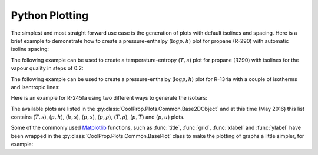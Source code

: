 .. _python-plotting:

Python Plotting
===============

The simplest and most straight forward use case is the generation of plots 
with default isolines and spacing. Here is a brief example to demonstrate 
how to create a pressure-enthalpy (:math:`\log p,h`) plot for propane 
(R-290) with automatic isoline spacing:

.. plot::
    :include-source:

    import CoolProp
    from CoolProp.Plots import PropertyPlot
    plot = PropertyPlot('R290', 'ph')
    plot.calc_isolines()
    plot.show()

The following example can be used to create a temperature-entropy (:math:`T,s`) plot for
propane (R290) with isolines for the vapour quality in steps of 0.2:

.. plot::
    :include-source:

    import CoolProp
    from CoolProp.Plots import PropertyPlot
    ts_plot = PropertyPlot('R290', 'Ts', tp_limits='ORC')
    ts_plot.calc_isolines(CoolProp.iQ, num=6)
    ts_plot.show()

The following example can be used to create a pressure-enthalpy (:math:`\log p,h`) plot for 
R-134a with a couple of isotherms and isentropic lines:

.. plot::
    :include-source:
  
    import CoolProp
    from CoolProp.Plots import PropertyPlot
    plot = PropertyPlot('HEOS::R134a', 'PH', unit_system='EUR', tp_limits='ACHP')
    plot.calc_isolines(CoolProp.iQ, num=11)
    plot.calc_isolines(CoolProp.iT, num=25)
    plot.calc_isolines(CoolProp.iSmass, num=15)
    plot.show()

Here is an example for R-245fa using two different ways to generate the isobars:
    
.. plot::
    :include-source:
    
    import CoolProp
    from CoolProp.Plots import PropertyPlot
    plot = PropertyPlot('HEOS::R245fa', 'TS', unit_system='EUR', tp_limits='ORC')
    plot.calc_isolines(CoolProp.iQ, num=11)
    plot.calc_isolines(CoolProp.iP, iso_range=[1,50], num=10, rounding=True)
    plot.draw()
    plot.isolines.clear()
    plot.props[CoolProp.iP]['color'] = 'green'
    plot.props[CoolProp.iP]['lw'] = '0.5'
    plot.calc_isolines(CoolProp.iP, iso_range=[1,50], num=10, rounding=False)
    plot.show()
    
The available plots are listed in the :py:class:`CoolProp.Plots.Common.Base2DObject`  
and at this time (May 2016) this list contains (:math:`T,s`), (:math:`p,h`), 
(:math:`h,s`), (:math:`p,s`), (:math:`p,\rho`), (:math:`T,\rho`), (:math:`p,T`) and 
(:math:`p,u`) plots. 

Some of the commonly used `Matplotlib <http://www.matplotlib.org>`_ functions,
such as :func:`title`, :func:`grid`, :func:`xlabel` and :func:`ylabel` have been wrapped in
the :py:class:`CoolProp.Plots.Common.BasePlot` class to make the plotting of
graphs a little simpler, for example:

.. plot::
    :include-source:

    import CoolProp 
    from CoolProp.Plots import PropertyPlot
    ts_plot = PropertyPlot('Water', 'Ts')
    ts_plot.calc_isolines(CoolProp.iQ, num=11)
    ts_plot.title(r'$T,s$ Graph for Water')
    ts_plot.xlabel(r'$s$ [kJ/kg K]')
    ts_plot.ylabel(r'$T$ [K]')
    ts_plot.grid()
    ts_plot.show()
